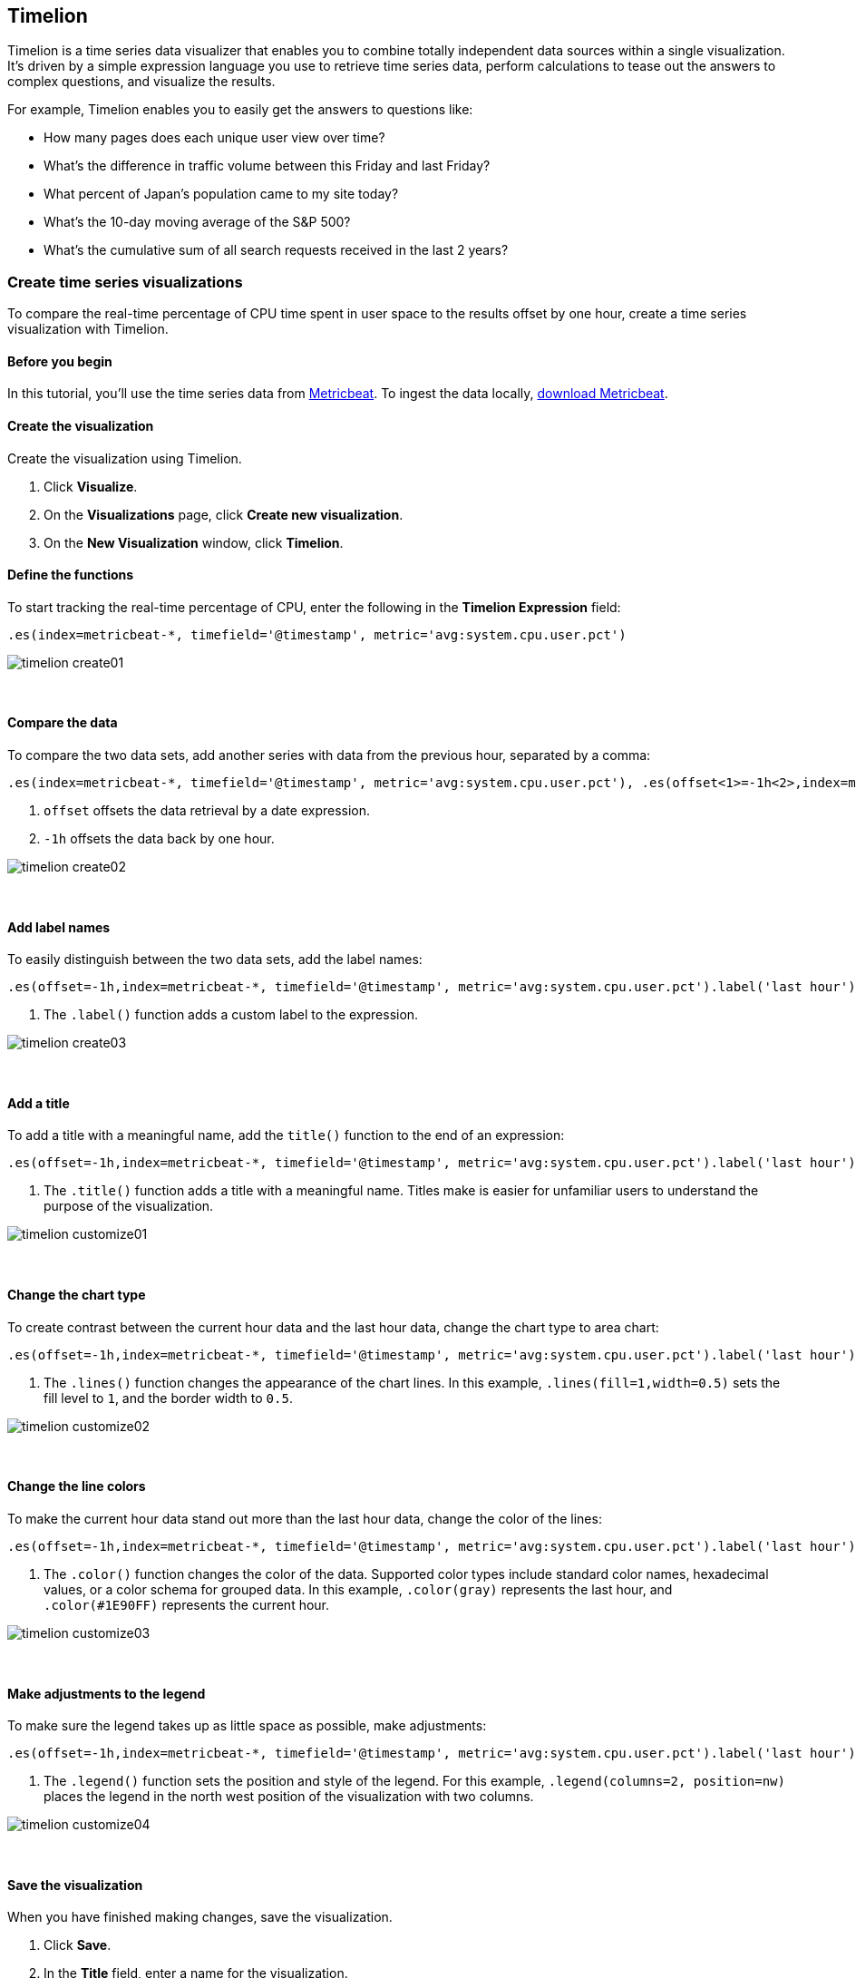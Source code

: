 [[timelion]]
== Timelion

Timelion is a time series data visualizer that enables you to combine totally
independent data sources within a single visualization. It's driven by a simple
expression language you use to retrieve time series data, perform calculations
to tease out the answers to complex questions, and visualize the results.

For example, Timelion enables you to easily get the answers to questions like:

* How many pages does each unique user view over time?
* What's the difference in traffic volume between this Friday and last Friday?
* What percent of Japan's population came to my site today?
* What's the 10-day moving average of the S&P 500?
* What's the cumulative sum of all search requests received in the last 2 years?

[[time-series-intro]]
=== Create time series visualizations

To compare the real-time percentage of CPU time spent in user space to the results offset by one hour, create a time series visualization with Timelion.

[float]
[[time-series-before-you-begin]]
==== Before you begin

In this tutorial, you'll use the time series data from https://www.elastic.co/guide/en/beats/metricbeat/current/index.html[Metricbeat]. To ingest the data locally, link:https://www.elastic.co/downloads/beats/metricbeat[download Metricbeat].

[float]
[[time-series-create]]
==== Create the visualization

Create the visualization using Timelion.

. Click *Visualize*.

. On the *Visualizations* page, click *Create new visualization*.

. On the *New Visualization* window, click *Timelion*.

[float]
[[time-series-define-functions]]
==== Define the functions

To start tracking the real-time percentage of CPU, enter the following in the *Timelion Expression* field:

[source,text]
----------------------------------
.es(index=metricbeat-*, timefield='@timestamp', metric='avg:system.cpu.user.pct')
----------------------------------

image::images/timelion-create01.png[]
{nbsp}

[float]
[[time-series-compare-data]]
==== Compare the data

To compare the two data sets, add another series with data from the previous hour, separated by a comma:  

[source,text]
----------------------------------
.es(index=metricbeat-*, timefield='@timestamp', metric='avg:system.cpu.user.pct'), .es(offset<1>=-1h<2>,index=metricbeat-*, timefield='@timestamp', metric='avg:system.cpu.user.pct')
----------------------------------

<1> `offset` offsets the data retrieval by a date expression.
<2> `-1h` offsets the data back by one hour.

image::images/timelion-create02.png[]
{nbsp}

[float]
[[time-series-add-labels]]
==== Add label names

To easily distinguish between the two data sets, add the label names:

[source,text]
----------------------------------
.es(offset=-1h,index=metricbeat-*, timefield='@timestamp', metric='avg:system.cpu.user.pct').label('last hour')<1>, .es(index=metricbeat-*, timefield='@timestamp', metric='avg:system.cpu.user.pct').label('current hour')<1>
----------------------------------

<1> The `.label()` function adds a custom label to the expression.

image::images/timelion-create03.png[]
{nbsp}

[float]
[[time-series-title]]
==== Add a title 

To add a title with a meaningful name, add the `title()` function to the end of an expression:

[source,text]
----------------------------------
.es(offset=-1h,index=metricbeat-*, timefield='@timestamp', metric='avg:system.cpu.user.pct').label('last hour'), .es(index=metricbeat-*, timefield='@timestamp', metric='avg:system.cpu.user.pct').label('current hour').title('CPU usage over time')<1>
----------------------------------

<1> The `.title()` function adds a title with a meaningful name. Titles make is easier for unfamiliar users to understand the purpose of the visualization.

image::images/timelion-customize01.png[]
{nbsp}

[float]
[[time-series-change-chart-type]]
==== Change the chart type

To create contrast between the current hour data and the last hour data, change the chart type to area chart:

[source,text]
----------------------------------
.es(offset=-1h,index=metricbeat-*, timefield='@timestamp', metric='avg:system.cpu.user.pct').label('last hour').lines(fill=1,width=0.5)<1>, .es(index=metricbeat-*, timefield='@timestamp', metric='avg:system.cpu.user.pct').label('current hour').title('CPU usage over time')
----------------------------------

<1> The `.lines()` function changes the appearance of the chart lines. In this example, `.lines(fill=1,width=0.5)` sets the fill level to `1`, and the border width to `0.5`.

image::images/timelion-customize02.png[]
{nbsp}

[float]
[[time-series-change-color]]
==== Change the line colors

To make the current hour data stand out more than the last hour data, change the color of the lines:

[source,text]
----------------------------------
.es(offset=-1h,index=metricbeat-*, timefield='@timestamp', metric='avg:system.cpu.user.pct').label('last hour').lines(fill=1,width=0.5).color(gray)<1>, .es(index=metricbeat-*, timefield='@timestamp', metric='avg:system.cpu.user.pct').label('current hour').title('CPU usage over time').color(#1E90FF)
----------------------------------

<1> The `.color()` function changes the color of the data. Supported color types include standard color names, hexadecimal values, or a color schema for grouped data. In this example, `.color(gray)` represents the last hour, and `.color(#1E90FF)` represents the current hour.

image::images/timelion-customize03.png[]
{nbsp}

[float]
[[time-series-adjust-legend]]
==== Make adjustments to the legend

To make sure the legend takes up as little space as possible, make adjustments:

[source,text]
----------------------------------
.es(offset=-1h,index=metricbeat-*, timefield='@timestamp', metric='avg:system.cpu.user.pct').label('last hour').lines(fill=1,width=0.5).color(gray), .es(index=metricbeat-*, timefield='@timestamp', metric='avg:system.cpu.user.pct').label('current hour').title('CPU usage over time').color(#1E90FF).legend(columns=2, position=nw)<1> 
----------------------------------

<1> The `.legend()` function sets the position and style of the legend. For this example, `.legend(columns=2, position=nw)` places the legend in the north west position of the visualization with two columns.

image::images/timelion-customize04.png[]
{nbsp}

[float]
[[time-series-save-visualization]]
==== Save the visualization

When you have finished making changes, save the visualization.

. Click *Save*.

. In the *Title* field, enter a name for the visualization.

. Click *Confirm Save*.

[[mathematical-functions-intro]]
=== Create visualizations with mathematical functions

To create a visualization for inbound and outbound network traffic, use mathematical functions with Timelion.

[float]
[[mathematical-functions-before-you-begin]]
==== Before you begin

In this tutorial, you'll use the time series data from https://www.elastic.co/guide/en/beats/metricbeat/current/index.html[Metricbeat]. To ingest the data locally, link:https://www.elastic.co/downloads/beats/metricbeat[download Metricbeat].

[float]
[[math-add-timelion-visualization]]
==== Create the visualization

Create the visualization using Timelion.

. Click *Visualize*.

. On the *Visualizations* page, click *Create new visualization*.

. On the *New Visualization* window, click *Timelion*.

[float]
[[mathematical-functions-define-functions]]
==== Define the functions

To start tracking the inbound and outbound network traffic, enter the following in the *Timelion Expression* field:

[source,text]
----------------------------------
.es(index=metricbeat*, timefield=@timestamp, metric=max:system.network.in.bytes)
----------------------------------

image::images/timelion-math01.png[]
{nbsp}

[float]
[[mathematical-functions-plot-change]]
==== Plot the rate of change

Change how the data is displayed so that you can easily monitor the inbound traffic:

[source,text]
----------------------------------
.es(index=metricbeat*, timefield=@timestamp, metric=max:system.network.in.bytes).derivative()<1>
----------------------------------

<1> The `.derivative` function plots the change in values over time. 

image::images/timelion-math02.png[]
{nbsp}

Add a similar calculation for outbound traffic:

[source,text]
----------------------------------
.es(index=metricbeat*, timefield=@timestamp, metric=max:system.network.in.bytes).derivative(), .es(index=metricbeat*, timefield=@timestamp, metric=max:system.network.out.bytes).derivative().multiply(-1)<1>
----------------------------------

<1> The `.multiply()` function multiplies the data series by a number, the result of a data series, or a list of data series. For this example, `.multiply(-1)` converts the outbound network traffic to a negative value since the outbound network traffic is leaving your machine.

image::images/timelion-math03.png[]
{nbsp}

[float]
[[mathematical-functions-convert-data]]
==== Change the data metric

To make the visualization easier to analyze, change the data metric from bytes to megabytes:

[source,text]
----------------------------------
.es(index=metricbeat*, timefield=@timestamp, metric=max:system.network.in.bytes).derivative().divide(1048576), .es(index=metricbeat*, timefield=@timestamp, metric=max:system.network.out.bytes).derivative().multiply(-1).divide(1048576)<1>
----------------------------------

<1> The `.divide()` function accepts the same input as `.multiply()`, then divides the data series by the defined divisor. 

image::images/timelion-math04.png[]
{nbsp}

[float]
[[mathematical-functions-customize]]
==== Customize and format the visualization

Customize and format the visualization using functions:

[source,text]
----------------------------------
.es(index=metricbeat*, timefield=@timestamp, metric=max:system.network.in.bytes).derivative().divide(1048576).lines(fill=2, width=1).color(green).label("Inbound traffic")<1>.title("Network traffic (MB/s)")<2>, .es(index=metricbeat*, timefield=@timestamp, metric=max:system.network.out.bytes).derivative().multiply(-1).divide(1048576).lines(fill=2, width=1)<3>.color(blue)<4>.label("Outbound traffic")<1>.legend(columns=2, position=nw)<5>
----------------------------------

<1> The `.label()` function adds a custom label to the expression.
<2> The `.title()` function adds a title with a meaningful name.
<3> The `.lines()` function changes the appearance of the chart lines. In this example, `.lines(fill=2, width=1)` sets the fill level to `2`, and the border width to `1`.
<4> The `.color()` function changes the color of the data. Supported color types include standard color names, hexadecimal values, or a color schema for grouped data. In this example, `.color(green)` represents the inbound network traffic, and `.color(blue)` represents the outbound network traffic.
<5> The `.legend()` function sets the position and style of the legend. For this example, `legend(columns=2, position=nw)` places the legend in the north west position of the visualization with two columns.

image::images/timelion-math05.png[]
{nbsp}

[float]
[[mathematical-functions-save-visualization]]
==== Save the visualization

When you have finished making changes, save the visualization.

. Click *Save*.

. In the *Title* field, enter a name for the visualization.

. Click *Confirm Save*.

[[timelion-conditional]]
=== Create visualizations with conditional logic and tracking trends
++++
<titleabbrev>Conditional logic and tracking rends</titleabbrev>
++++

To easily detect outliers and discover patterns over time, modify time series data with conditional logic and create a trend with a moving average.

With Timelion conditional logic, you can use the following operator values for comparison:

[horizontal]
`eq`:: equal
`ne`:: not equal
`lt`:: less than
`lte`:: less than or equal to
`gt`:: greater than
`gte`:: greater than or equal to

[float]
[[time-series-before-you-begin]]
==== Before you begin

In this tutorial, you'll use the time series data from https://www.elastic.co/guide/en/beats/metricbeat/current/index.html[Metricbeat]. To ingest the data locally, link:https://www.elastic.co/downloads/beats/metricbeat[download Metricbeat].

[float]
[[conditional-create]]
==== Create the visualization

Create the visualization using Timelion.

. Click *Visualize*.

. On the *Visualizations* page, click *Create new visualization*.

. On the *New Visualization* window, click *Timelion*.

[float]
[[conditional-define-functions]]
==== Define the functions

To chart the maximum value of `system.memory.actual.used.bytes`, enter the following in the *Timelion Expression* field:

[source,text]
----------------------------------
.es(index=metricbeat-*, timefield='@timestamp', metric='max:system.memory.actual.used.bytes')
----------------------------------

image::images/timelion-conditional01.png[]
{nbsp}

[float]
[[conditional-track-memory]]
==== Track used memory

To track the amount of used memory, create two thresholds:

[source,text]
----------------------------------
.es(index=metricbeat-*, timefield='@timestamp', metric='max:system.memory.actual.used.bytes'), .es(index=metricbeat-*, timefield='@timestamp', metric='max:system.memory.actual.used.bytes').if(gt<1>,11300000000,.es(index=metricbeat-*<2>, timefield='@timestamp', metric='max:system.memory.actual.used.bytes'),null).label('warning').color('#FFCC11')<3>, .es(index=metricbeat-*, timefield='@timestamp', metric='max:system.memory.actual.used.bytes').if(gt<1>,11375000000,.es(index=metricbeat-*<2>, timefield='@timestamp', metric='max:system.memory.actual.used.bytes'),null).label('severe').color('red')<3>
----------------------------------

<1> Timelion conditional logic for the _greater than_ operator. In this example, the warning threshold is 11.3GB (`11300000000`), and the severe threshold is 11.375GB (`11375000000`). If the threshold values are too high or low for your machine, adjust the values accordingly.
<2> `if()` compares each point to a number. If the condition evaluates to `true`, adjust the styling. If the condition evaluates to `false`, use the default styling.
<3> Use the `gt` operator to color the warning threshold yellow with `.color('#FFCC11')` and the severe threshold red with `.color('red')`.

image::images/timelion-conditional02.png[]
{nbsp}

[float]
[[conditional-determine-trend]]
==== Determine the trend

To determine the trend, create a new data series:

[source,text]
----------------------------------
.es(index=metricbeat-*, timefield='@timestamp', metric='max:system.memory.actual.used.bytes'), .es(index=metricbeat-*, timefield='@timestamp', metric='max:system.memory.actual.used.bytes').if(gt,11300000000,.es(index=metricbeat-*, timefield='@timestamp', metric='max:system.memory.actual.used.bytes'),null).label('warning').color('#FFCC11'), .es(index=metricbeat-*, timefield='@timestamp', metric='max:system.memory.actual.used.bytes').if(gt,11375000000,.es(index=metricbeat-*, timefield='@timestamp', metric='max:system.memory.actual.used.bytes'),null).label('severe').color('red'), .es(index=metricbeat-*, timefield='@timestamp', metric='max:system.memory.actual.used.bytes').mvavg(10)<1>
----------------------------------

<1> `mvavg()` calculates the moving average over a specified period of time. In this example, `.mvavg(10)` creates a moving average with a window of 10 data points.

image::images/timelion-conditional03.png[]
{nbsp}

[float]
[[conditional-format-visualization]]
==== Format the visualization

Format the visualization using functions:

[source,text]
----------------------------------
.es(index=metricbeat-*, timefield='@timestamp', metric='max:system.memory.actual.used.bytes').label('max memory')<1>.title('Memory consumption over time')<2>, .es(index=metricbeat-*, timefield='@timestamp', metric='max:system.memory.actual.used.bytes').if(gt,11300000000,.es(index=metricbeat-*, timefield='@timestamp', metric='max:system.memory.actual.used.bytes'),null).label('warning')<1>.color('#FFCC11')<4>.lines(width=5)<3>, .es(index=metricbeat-*, timefield='@timestamp', metric='max:system.memory.actual.used.bytes').if(gt,11375000000,.es(index=metricbeat-*, timefield='@timestamp', metric='max:system.memory.actual.used.bytes'),null).label('severe')<1>.color('red')<4>.lines(width=5), .es(index=metricbeat-*, timefield='@timestamp', metric='max:system.memory.actual.used.bytes').mvavg(10).label('mvavg')<1>.lines(width=2).color(#5E5E5E)<4>.legend(columns=4, position=nw)<4> 
----------------------------------

<1> `.label()` adds custom labels to the expression.
<2> `.title()` adds a title with a meaningful name.
<3> The `.lines()` function changes the appearance of the chart lines. In this example, .lines(width=5) sets border width to `5`.
<4> The `.color()` function changes the color of the data. Supported color types include standard color names, hexadecimal values, or a color schema for grouped data.
<5> The `.legend()` function sets the position and style of the legend. For this example, `(columns=4, position=nw)` places the legend in the north west position of the visualization with four columns.

image::images/timelion-conditional04.png[]
{nbsp}

[float]
[[conditional-save-visualization]]
==== Save the visualization

When you have finished making changes, save the visualization.

. Click *Save*.

. In the *Title* field, enter a name for the visualization.

. Click *Confirm Save*.

For additional information on Timelion conditional capabilities, go to https://www.elastic.co/blog/timeseries-if-then-else-with-timelion[I have but one .condition()].
